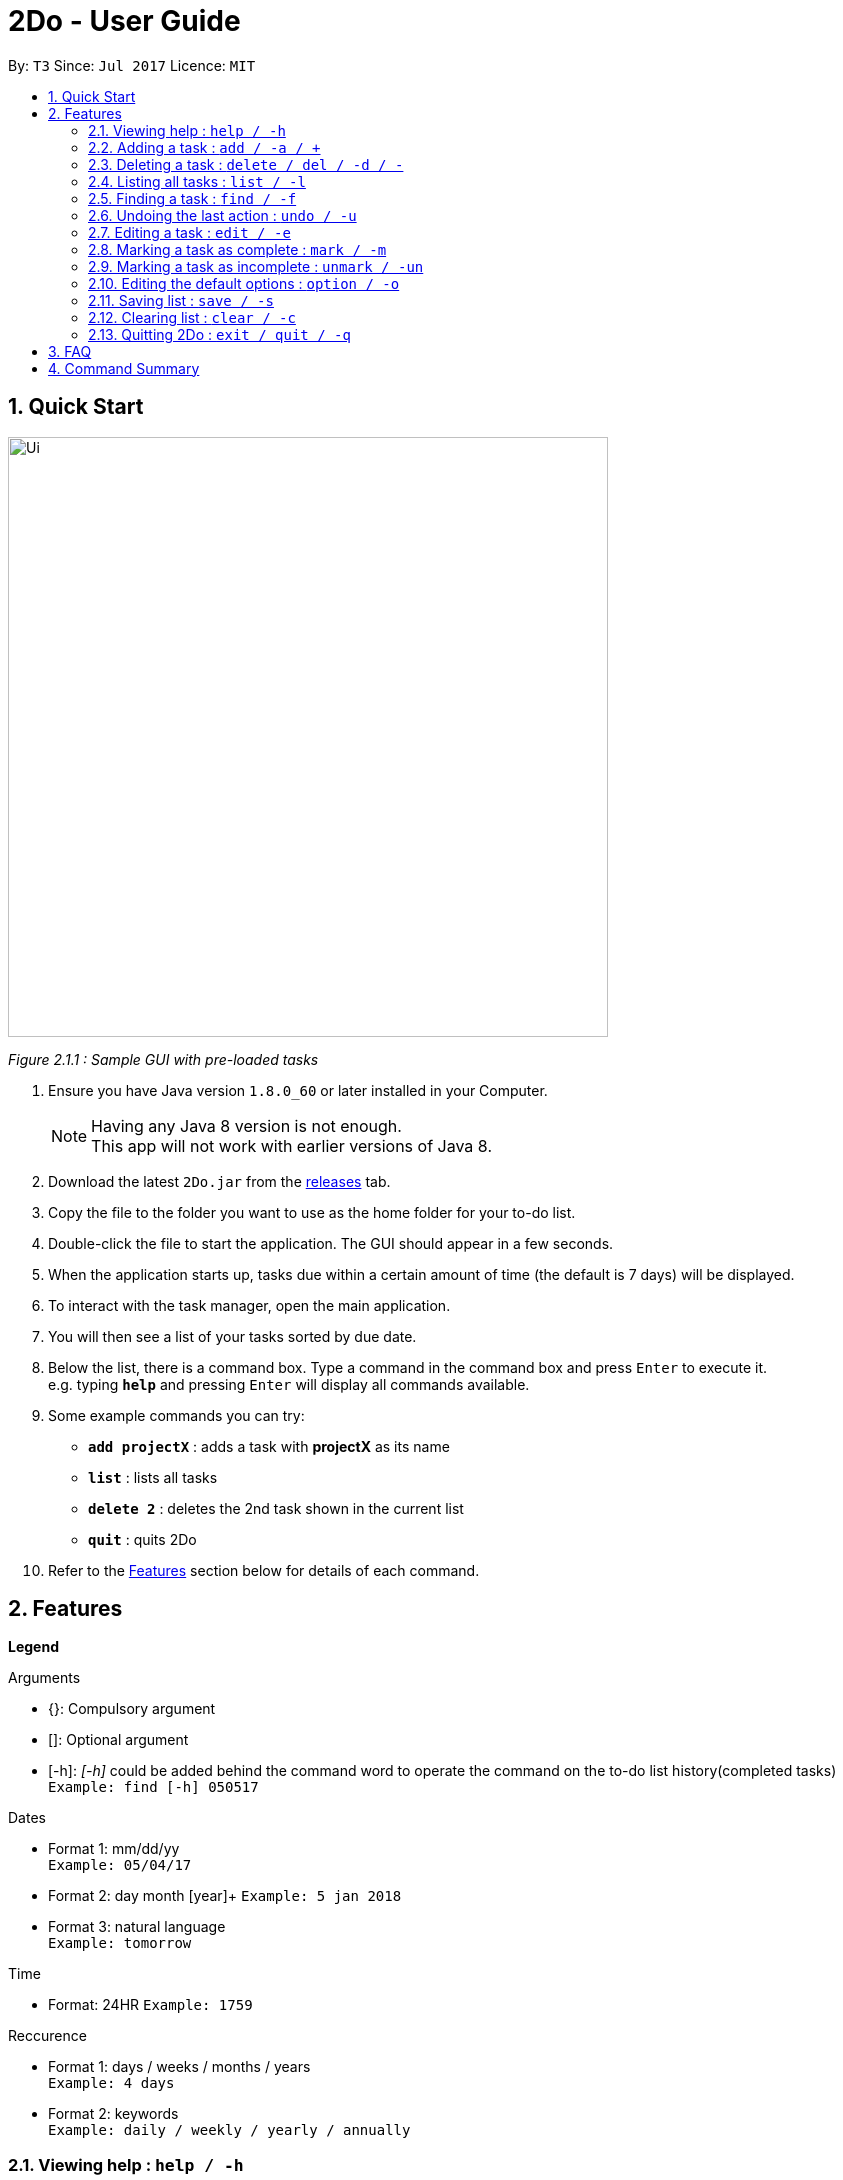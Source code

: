 = 2Do - User Guide
:toc:
:toc-title:
:toc-placement: preamble
:sectnums:
:imagesDir: images
:experimental:
ifdef::env-github[]
:tip-caption: :bulb:
:note-caption: :information_source:
endif::[]

By: `T3`      Since: `Jul 2017`      Licence: `MIT`

== Quick Start

image::Ui.png[width="600"]
_Figure 2.1.1 : Sample GUI with pre-loaded tasks_

.  Ensure you have Java version `1.8.0_60` or later installed in your Computer.
+
[NOTE]
Having any Java 8 version is not enough. +
This app will not work with earlier versions of Java 8.
+
.  Download the latest `2Do.jar` from the link:../../../releases[releases] tab.
.  Copy the file to the folder you want to use as the home folder for your to-do list.
.  Double-click the file to start the application. The GUI should appear in a few seconds.
.  When the application starts up, tasks due within a certain amount of time (the default is 7 days) will be displayed.
.  To interact with the task manager, open the main application.
.  You will then see a list of your tasks sorted by due date.
+
.  Below the list, there is a command box. Type a command in the command box and press kbd:[Enter] to execute it. +
e.g. typing *`help`* and pressing kbd:[Enter] will display all commands available.
.  Some example commands you can try:
* *`add projectX`* : adds a task with *projectX* as its name
* *`list`* : lists all tasks
* *`delete 2`* : deletes the 2nd task shown in the current list
* *`quit`* : quits 2Do
.  Refer to the link:#features[Features] section below for details of each command.

== Features

====
**Legend**

Arguments
****
* {}: Compulsory argument
* []: Optional argument
* [-h]: _[-h]_ could be added behind the command word to operate the command on the to-do list history(completed tasks)  +
`Example: find [-h] 050517`
****

Dates
****
* Format 1: mm/dd/yy +
`Example: 05/04/17`
* Format 2: day month [year]+
`Example: 5 jan 2018`
* Format 3: natural language +
`Example: tomorrow`
****

Time

****
* Format: 24HR
`Example: 1759`
****

Reccurence
****
* Format 1: days / weeks / months / years +
`Example: 4 days`
* Format 2: keywords +
`Example: daily / weekly / yearly / annually`
****

====

=== Viewing help : `help / -h`

Format: `help [name of command]` +
Example: `help add`
****
* Help without arguments will show the list of all commands along with the usage information
* Help with the name of a particular command will give information of that command
* Usage information for the particular command will also be given in the case of incorrect usage
****

=== Adding a task : `add / -a / +`

==== General

Format 1: `add [-h] n/{name} s/[start] e/[end] d/[description] t/[tag1, tag2,...] a/[alarm] r/[recurrence] u/[urgent]` +
Example: `add n/CS2103 Meetup s/03/05/17 1200 e/03/05/17 1400 d/Reunion lunch t/Reunion a/2 days r/yearly u/true`
****
* Creates a task with provided attributes and adds it to your list
* _start_ and _end_ are in the format {date} {time}
* _alarm_ sets an notification to appear at the specified date
* `u/true` can be added to indicate a task is urgent
****

Format 2: `add [-h] {name} on {date} at {time}` +
Example: `add project on friday at 2359`
****
* Supports keywords _on_, _at_ and _days_
****

==== Floating tasks

Format: `add [-h] n/{name} d/[description] t/[tag1, tag2,...] a/[alarm] u/[urgent]` +
Example: `add n/Complain about CS2103 d/To destress t/NUS a/15/07/17 1200 u/false`
****
* Floating tasks can be added with _end_ and _recurrence_ fields empty
* You will not be able to set an _alarm_ for floating tasks using the natural language format
****

==== Tasks with deadlines

Format: `add [-h] n/{name} e/{end} d/[description] t/[tag1, tag2,...] a/[alarm] r/[recurrence] u/[urgent]` +
Example: `add n/Complete CS2103 V0.2 e/10/07/17 1000 d/Ensure project is at least a minimum viable product t/NUS a/2 days r/false u/true`
****
* Tasks with deadlines can be added with the _end_ field filled and the _start_ field empty
****

==== Events

Format: `add [-h] n/{name} s/{start} e/{end} d/[description] t/[tag1, tag2,...] a/[alarm] r/[recurrence] u/[urgent]` +
Example: `add n/CS2103 final exams s/28/07/17 1430 e/28/07/17 1630 d/Pray hard t/NUS a/2 days r/false u/true`
****
* Events can be added with the _start_ and _end_ fields filled
****

==== Recurring tasks

Format: `add [-h] n/{name} s/[start] e/[end] d/[description] t/[tag1, tag2,...] a/[alarm] r/{recurrence} u/[urgent]` +
Example: `add n/CS2103 monday pre-tutorial meeting s/10/07/17 1200 e/10/07/17 1500 d/For project t/NUS a/1 day r/weekly u/true`
****
* Recurring tasks can be added with the _end_ and _recurrence_ fields filled
****

=== Deleting a task : `delete / del / -d / -`

Format: `delete [-h] {index}` +
Example: `delete 1`
****
* Deletes task at that index (positive number) in the most recent call of list
****

=== Listing all tasks : `list / -l`

Format: `list [-h] s/[start] e/[end]` +
Example: `list s/05/03/17`
****
* Lists all uncompleted tasks if no additional arguments
* Lists uncompleted tasks according to dates provided
****

=== Finding a task : `find / -f`

Format: `find [-h] {keyword}` +
Example: `find work`
****
* Scans through all tasks to find for keyword in any attribute and list it
****

=== Undoing the last action : `undo / -u`

Format: `undo` +
Example: `undo`
****
* Undos the last successful action executed
****

=== Editing a task : `edit / -e`

Format: `edit [-h] {index} n/[new name] s/[new start] e/[new end] d/[new description] t/[new tags] a/[new alarm] r/[recurrence] u/[urgent]` +
Example: `edit 2 n/CS2103 s/19/06/17 1000 e/28/07/17 1630 d/Special Term t/NUS a/2 days u/true`
****
* Edits task at that index in the most recent call of list
* _new start_ and _new end_ are in the format {date} {time}
* _new alarm_ sets a new notification to appear at the specified date
****

=== Marking a task as complete : `mark / -m`

Format: `mark {index}` +
Example: `mark 4`
****
* Marks the task at that index in the most recent call of a list as complete
****

=== Marking a task as incomplete : `unmark / -un`

Format: `unmark {index}` +
Example: `unmark 4`
****
* Marks a (completed) task as incomplete
****

=== Editing the default options : `option / -o`

Format: `option a/[alarm] m/[mark completion automatically]` +
Example: `option a/1 minute m/true`
****
* Option without parameters will show the general options that the user can edit and their explanations
* Default reminder alarm timing, before the deadline, can be edited
** Default setting is 7 days
** Range for reminders: 1 minute to 7 days
* Default automatic mark for completion setting can be edited
** Default setting will prompt user checking if the activity was completed
** This can be changed to automatically marking the activity as completed without prompting
****

=== Saving list : `save / -s`

Format: `save [-h] [directory]` +
Example: `save C:\Program Files\Common Files\2Do.txt`
****
* Saves the current to-do list and exports it as a text file in the directory specified
* By default, the file will be saved as to-do.txt on  _C:\Program Files_
** 2Do creates the file if it does not exist
****

=== Clearing list : `clear / -c`

Format: `clear [-h]` +
Example: `clear`
****
* Master resets the current to-do list
* Local file containing the current to-do list will be wiped clean as well
****

=== Quitting 2Do : `exit / quit / -q`

Format: `quit` +
Example: `quit`
****
* Closes the 2Do application
****

== FAQ
*Q*: How do I save my to-do list? +
*A*: The data is saved in the hard disk automatically, by default as *C:\Program Files\2Do.txt*, after any command that changes the data. There is no need to save manually.

*Q*: How do I transfer my data to another Computer? +
*A*: Install the application in the other computer and overwrite the empty data file it creates with the file that contains the data of your previous to-do list folder.

== Command Summary

[width="80%", cols="^,^,^", options="header"]
|=======================================================================
|Command|Main Format|Example

|help / -h |help [name of command] |`help add`

|add / -a /+ |add [-h] n/{name} s/[start] e/[end] d/[description] t/[tag1, tag2,...] a/[alarm] r/[recurrence] u/[urgent] |`add n/CS2103 Project V0.1 s/03/05/17 2359 e/04/05/17 1159 d/Special Term t/NUS a/2 days r/yearly u/true`

|delete / del / -d / - |delete [-h] {index} |`delete 1`

|list / -l |list [-h] s/[start] e/[end] |`list s/today`

|find / -f |find [-h] {keyword} |`find work`

|undo / -u |undo |`undo`

|edit / -e |edit [-h] {index} n/[new name] s/[new start] e/[new end] d/[new description] t/[new tags] a/[new alarm] r/[recurrence] u/[urgent] |`edit 2 n/CS2103 s/19/06/17 1000 e/28/07/17 1430 d/Special Term t/NUS a/2 days u/true`

|mark / -m |mark {index} |`mark 4`

|unmark / -un |unmark {index} |`unmark 4`

|option (In-development)/ -o |option a/[alarm] m/ [mark completion automatically] |`option a/1 minute m/true`

|save / -s |save [-h] [directory] |`save C:\Program Files\Common Files\2Do.txt`

|clear / -c |clear [-h] |`clear`

|exit / quit / -q |quit |`quit`
|=======================================================================
